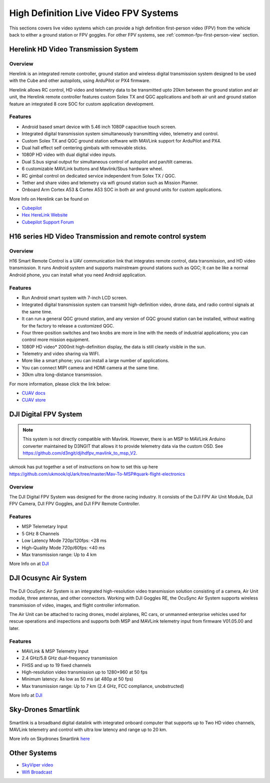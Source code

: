 .. _common-video-landingpage:

======================================
High Definition Live Video FPV Systems 
======================================

This sections covers live video systems which can provide a high definition first-person video (FPV) from the vehicle back to either a ground station or FPV goggles. For other FPV systems, see :ref:`common-fpv-first-person-view` section.


Herelink HD Video Transmission System
=====================================

.. figure:: ../../../images/Herelink1-2.jpg
   :target: ../_images/Herelink1-2.jpg



Overview
--------

Herelink is an integrated remote controller, ground station and wireless digital transmission system designed to be used with the Cube and other autopilots, using ArduPilot or PX4 firmware.  

Herelink allows RC control, HD video and telemetry data to be transmitted upto 20km between the ground station and air unit, the Herelink remote controller features custom Solex TX and QGC applications and both air unit and ground station feature an integrated 8 core SOC for custom application development.



Features
--------
* Android based smart device with 5.46 inch 1080P capacitive touch screen.
* Integrated digital transmission system simultaneously transmitting video, telemetry and control. 
* Custom Solex TX and QGC ground station software with MAVLink support for ArduPilot and PX4.
* Dual hall effect self centering gimbals with removable sticks. 
* 1080P HD video with dual digital video inputs. 
* Dual S.bus signal output for simultaneous control of autopilot and pan/tilt cameras.
* 6 customizable MAVLink buttons and Mavlink/Sbus hardware wheel. 
* RC gimbal control on dedicated service independent from Solex TX / QGC. 
* Tether and share video and telemetry via wifi ground station such as Mission Planner. 
* Onboard Arm Cortex A53 & Cortex A53 SOC in both air and ground units for custom applications. 

More Info on Herelink can be found on 

-   `Cubepilot <https://docs.cubepilot.org/user-guides/herelink/herelink-overview>`_
-   `Hex HereLink Website <http://www.proficnc.com/all-products/211-gps-module.html>`_
-   `Cubepilot Support Forum <https://discuss.cubepilot.org>`_


H16 series HD Video Transmission and remote control system
==========================================================

.. figure:: ../../../images/cuav-video/h16.jpg
   :target: ../_images/cuav-video/h16.jpg
 
     
Overview
--------

H16 Smart Remote Control is a UAV communication link that integrates remote control, data transmission, and HD video transmission. It runs Android system and supports mainstream ground stations such as QGC; It can be like a normal Android phone, you can install what you need Android application.

Features
--------

* Run Android smart system with 7-inch LCD screen.
* Integrated digital transmission system can transmit high-definition video, drone data, and radio control signals at the same time.
* It can run a general QGC ground station, and any version of GQC ground station can be installed, without waiting for the factory to release a customized QGC.
* Four three-position switches and two knobs are more in line with the needs of industrial applications; you can control more mission equipment.
* 1080P HD video* 2000nit high-definition display, the data is still clearly visible in the sun.* Telemetry and video sharing via WIFI.
* More like a smart phone; you can install a large number of applications.
* You can connect MIPI camera and HDMI camera at the same time.
* 30km ultra long-distance transmission.

For more information, please click the link below:

- `CUAV docs <doc.cuav.com>`_
- `CUAV store <https://store.cuav.net/index.php?id_product=125&rewrite=cuav-h16-pro-hd-video-transmission-system&controller=product>`_


DJI Digital FPV System
======================


.. figure:: ../../../images/DJI_FPV.jpg
   :target: ../_images/DJI_FPV.jpg
   
.. note:: This system is not directly compatible with Mavlink. However, there is an MSP to MAVLink Arduino converter maintained by D3NGIT that allows it to provide telemetry data via the custom OSD. See https://github.com/d3ngit/djihdfpv_mavlink_to_msp_V2.

ukmook has put together a set of instructions on how to set this up here https://github.com/ukmook/qUark/tree/master/Mav-To-MSP#quark-flight-electronics

Overview
--------

The DJI Digital FPV System was designed for the drone racing industry. It consists of the DJI FPV Air Unit Module, DJI FPV Camera, DJI FPV Goggles, and DJI FPV Remote Controller.

Features
--------
- MSP Telemetary Input
- 5 GHz 8 Channels
- Low Latency Mode 720p/120fps: <28 ms
- High-Quality Mode 720p/60fps: <40 ms
- Max transmission range: Up to 4 km

More Info on at `DJI <www.DJI.com>`_


DJI Ocusync Air System 
======================


.. figure:: ../../../images/DJI_Ocustnc.jpg
   :target: ../_images/DJI_Ocustnc.jpg


The DJI OcuSync Air System is an integrated high-resolution video transmission solution consisting of a camera, Air Unit module, three antennas, and other connectors. Working with DJI Goggles RE, the OcuSync Air System supports wireless transmission of video, images, and flight controller information. 

The Air Unit can be attached to racing drones, model airplanes, RC cars, or unmanned enterprise vehicles used for rescue operations and inspections and supports both MSP and MAVLink telemetry input from firmware V01.05.00 and later.


Features
--------
- MAVLink & MSP Telemetry Input 
- 2.4 GHz/5.8 GHz dual-frequency transmission
- FHSS and up to 19 fixed channels
- High-resolution video transmission up to 1280×960 at 50 fps
- Minimum latency: As low as 50 ms (at 480p at 50 fps)
- Max transmission range: Up to 7 km (2.4 GHz, FCC compliance, unobstructed)



More Info at `DJI <www.DJI.com>`_

 
Sky-Drones Smartlink 
=====================


.. figure:: ../../../images/Sky_Link.png
   :target: ../_images/Sky_Link.png

Smartlink is a broadband digital datalink with integrated onboard computer that supports up to Two HD video channels, MAVLink telemetry and control with ultra low latency and range up to 20 km. 

More info on Skydrones Smartlink `here <https://sky-drones.com/smartlink>`_

Other Systems
=============

-    `SkyViper video <https://discuss.arduPilot.org/t/using-the-skyviper-sonix-board-with-any-pixhawk/23932>`_
-    `Wifi Broadcast <https://github.com/bortek/EZ-WifiBroadcast/wiki>`_

